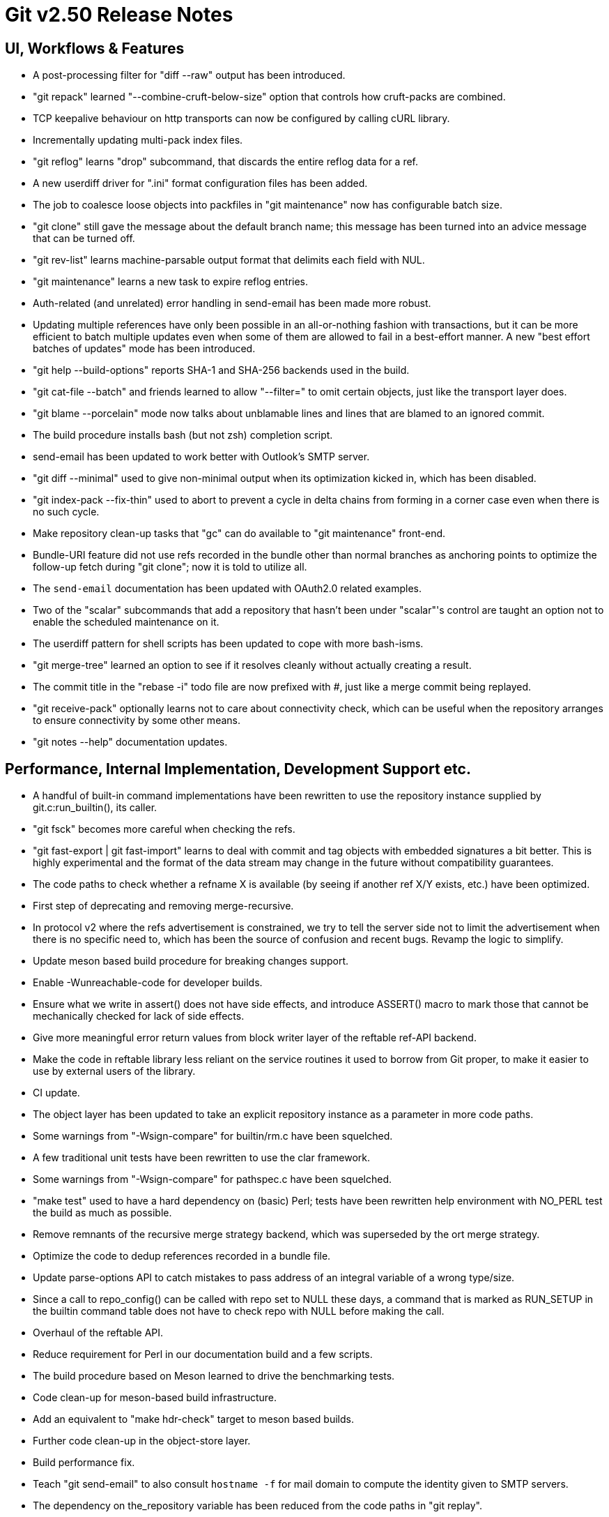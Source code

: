 Git v2.50 Release Notes
=======================

UI, Workflows & Features
------------------------

 * A post-processing filter for "diff --raw" output has been
   introduced.

 * "git repack" learned "--combine-cruft-below-size" option that
   controls how cruft-packs are combined.

 * TCP keepalive behaviour on http transports can now be configured by
   calling cURL library.

 * Incrementally updating multi-pack index files.

 * "git reflog" learns "drop" subcommand, that discards the entire
   reflog data for a ref.

 * A new userdiff driver for ".ini" format configuration files has
   been added.

 * The job to coalesce loose objects into packfiles in "git
   maintenance" now has configurable batch size.

 * "git clone" still gave the message about the default branch name;
   this message has been turned into an advice message that can be
   turned off.

 * "git rev-list" learns machine-parsable output format that delimits
   each field with NUL.

 * "git maintenance" learns a new task to expire reflog entries.

 * Auth-related (and unrelated) error handling in send-email has been
   made more robust.

 * Updating multiple references have only been possible in an all-or-nothing
   fashion with transactions, but it can be more efficient to batch
   multiple updates even when some of them are allowed to fail in a
   best-effort manner.  A new "best effort batches of updates" mode
   has been introduced.

 * "git help --build-options" reports SHA-1 and SHA-256 backends used
   in the build.

 * "git cat-file --batch" and friends learned to allow "--filter=" to
   omit certain objects, just like the transport layer does.

 * "git blame --porcelain" mode now talks about unblamable lines and
   lines that are blamed to an ignored commit.

 * The build procedure installs bash (but not zsh) completion script.

 * send-email has been updated to work better with Outlook's SMTP server.

 * "git diff --minimal" used to give non-minimal output when its
   optimization kicked in, which has been disabled.

 * "git index-pack --fix-thin" used to abort to prevent a cycle in
   delta chains from forming in a corner case even when there is no
   such cycle.

 * Make repository clean-up tasks that "gc" can do available to "git
   maintenance" front-end.

 * Bundle-URI feature did not use refs recorded in the bundle other
   than normal branches as anchoring points to optimize the follow-up
   fetch during "git clone"; now it is told to utilize all.

 * The `send-email` documentation has been updated with OAuth2.0
   related examples.

 * Two of the "scalar" subcommands that add a repository that hasn't
   been under "scalar"'s control are taught an option not to enable the
   scheduled maintenance on it.

 * The userdiff pattern for shell scripts has been updated to cope
   with more bash-isms.

 * "git merge-tree" learned an option to see if it resolves cleanly
   without actually creating a result.

 * The commit title in the "rebase -i" todo file are now prefixed with
   '#', just like a merge commit being replayed.

 * "git receive-pack" optionally learns not to care about connectivity
   check, which can be useful when the repository arranges to ensure
   connectivity by some other means.

 * "git notes --help" documentation updates.


Performance, Internal Implementation, Development Support etc.
--------------------------------------------------------------

 * A handful of built-in command implementations have been rewritten
   to use the repository instance supplied by git.c:run_builtin(), its
   caller.

 * "git fsck" becomes more careful when checking the refs.

 * "git fast-export | git fast-import" learns to deal with commit and
   tag objects with embedded signatures a bit better.  This is highly
   experimental and the format of the data stream may change in the
   future without compatibility guarantees.

 * The code paths to check whether a refname X is available (by seeing
   if another ref X/Y exists, etc.) have been optimized.

 * First step of deprecating and removing merge-recursive.

 * In protocol v2 where the refs advertisement is constrained, we try
   to tell the server side not to limit the advertisement when there
   is no specific need to, which has been the source of confusion and
   recent bugs.  Revamp the logic to simplify.

 * Update meson based build procedure for breaking changes support.

 * Enable -Wunreachable-code for developer builds.

 * Ensure what we write in assert() does not have side effects,
   and introduce ASSERT() macro to mark those that cannot be
   mechanically checked for lack of side effects.

 * Give more meaningful error return values from block writer layer of
   the reftable ref-API backend.

 * Make the code in reftable library less reliant on the service
   routines it used to borrow from Git proper, to make it easier to
   use by external users of the library.

 * CI update.

 * The object layer has been updated to take an explicit repository
   instance as a parameter in more code paths.

 * Some warnings from "-Wsign-compare" for builtin/rm.c have been
   squelched.

 * A few traditional unit tests have been rewritten to use the clar
   framework.

 * Some warnings from "-Wsign-compare" for pathspec.c have been
   squelched.

 * "make test" used to have a hard dependency on (basic) Perl; tests
   have been rewritten help environment with NO_PERL test the build as
   much as possible.

 * Remove remnants of the recursive merge strategy backend, which was
   superseded by the ort merge strategy.

 * Optimize the code to dedup references recorded in a bundle file.

 * Update parse-options API to catch mistakes to pass address of an
   integral variable of a wrong type/size.

 * Since a call to repo_config() can be called with repo set to NULL
   these days, a command that is marked as RUN_SETUP in the builtin
   command table does not have to check repo with NULL before making
   the call.

 * Overhaul of the reftable API.

 * Reduce requirement for Perl in our documentation build and a few
   scripts.

 * The build procedure based on Meson learned to drive the
   benchmarking tests.

 * Code clean-up for meson-based build infrastructure.

 * Add an equivalent to "make hdr-check" target to meson based builds.

 * Further code clean-up in the object-store layer.

 * Build performance fix.

 * Teach "git send-email" to also consult `hostname -f` for mail
   domain to compute the identity given to SMTP servers.

 * The dependency on the_repository variable has been reduced from the
   code paths in "git replay".

 * Support to create a loose object file with unknown object type has
   been dropped.

 * The code path to access the "packed-refs" file while "fsck" is
   taught to mmap the file, instead of reading the whole file into
   memory.

 * Assorted fixes for issues found with CodeQL.

 * Remove the leftover hints to the test framework to mark tests that
   do not pass the leak checker tests, as they should no longer be
   needed.

 * When a stale .midx file refers to .pack files that no longer exist,
   we ended up checking for these non-existent files repeatedly, which
   has been optimized by memoizing the non-existence.

 * Build settings have been improved for BSD based systems.

 * Newer version of libcURL detected curl_easy_setopt() calls we made
   with platform-natural "int" when we should have used "long", which
   all have been corrected.

 * Tests that compare $HOME and $(pwd), which should be the same
   directory unless the tests chdir's around, would fail when the user
   enters the test directory via symbolic links, which has been
   corrected.


Fixes since v2.49
-----------------

 * The refname exclusion logic in the packed-ref backend has been
   broken for some time, which confused upload-pack to advertise
   different set of refs.  This has been corrected.
   (merge 10e8a9352b tb/refs-exclude-fixes later to maint).

 * The merge-recursive and merge-ort machinery crashed in corner cases
   when certain renames are involved.
   (merge 3adba40858 en/merge-process-renames-crash-fix later to maint).

 * Certain "cruft" objects would have never been refreshed when there
   are multiple cruft packs in the repository, which has been
   corrected.
   (merge 08f612ba70 tb/multi-cruft-pack-refresh-fix later to maint).

 * The xdiff code on 32-bit platform misbehaved when an insanely large
   context size is given, which has been corrected.
   (merge d39e28e68c rs/xdiff-context-length-fix later to maint).

 * GitHub Actions CI switched on a CI/CD variable that does not exist
   when choosing what packages to install etc., which has been
   corrected.
   (merge ee89f7c79d kn/ci-meson-check-build-docs-fix later to maint).

 * Using "git name-rev --stdin" as an example, improve the framework to
   prepare tests to pretend to be in the future where the breaking
   changes have already happened.
   (merge de3dec1187 jc/name-rev-stdin later to maint).

 * An earlier code refactoring of the hash machinery missed a few
   required calls to init_fn.
   (merge d39f04b638 jh/hash-init-fixes later to maint).

 * A documentation page was left out from formatting and installation,
   which has been corrected.
   (merge ae85116f18 pw/build-breaking-changes-doc later to maint).

 * The bash command line completion script (in contrib/) has been
   updated to cope with remote repository nicknames with slashes in
   them.
   (merge 778d2f1760 dm/completion-remote-names-fix later to maint).

 * "Dubious ownership" checks on Windows has been tightened up.
   (merge 5bb88e89ef js/mingw-admins-are-special later to maint).

 * Layout configuration in vimdiff backend didn't work as advertised,
   which has been corrected.
   (merge 93bab2d04b fr/vimdiff-layout-fixes later to maint).

 * Fix our use of zlib corner cases.
   (merge 1cb2f293f5 jk/zlib-inflate-fixes later to maint).

 * Fix lockfile contention in reftable code on Windows.
   (merge 0a3dceabf1 ps/mingw-creat-excl-fix later to maint).

 * "git-merge-file" documentation source, which has lines that look
   like conflict markers, lacked custom conflict marker size defined,
   which has been corrected..
   (merge d3b5832381 pw/custom-conflict-marker-size-for-merge-related-docs later to maint).

 * Squelch false-positive from sparse.
   (merge da87b58014 dd/sparse-glibc-workaround later to maint).

 * Adjust to the deprecation of use of Ubuntu 20.04 GitHub Actions CI.
   (merge 832d9f6d0b js/ci-github-update-ubuntu later to maint).

 * Work around CI breakage due to fedora base image getting updated.
   (merge 8a471a663b js/ci-fedora-gawk later to maint).

 * A ref transaction corner case fix.
   (merge b9fadeead7 jt/ref-transaction-abort-fix later to maint).

 * Random build fixes.
   (merge 85e1d6819f ps/misc-build-fixes later to maint).

 * "git fetch [<remote>]" with only the configured fetch refspec
   should be the only thing to update refs/remotes/<remote>/HEAD,
   but the code was overly eager to do so in other cases.

 * Incorrect sorting of refs with bytes with high-bit set on platforms
   with signed char led to a BUG, which has been corrected.

 * "make perf" fixes.
   (merge 1665f12fa0 pb/perf-test-fixes later to maint).

 * Doc mark-up updates.
   (merge 5a5565ec44 ja/doc-reset-mv-rm-markup-updates later to maint).

 * Work around false positive from CodeQL checker.
   (merge 0f558141ed js/range-check-codeql-workaround later to maint).

 * "git log --{left,right}-only A...B", when A and B does not share
   any common ancestor, now behaves as expected.
   (merge e7ef4be7c2 mh/left-right-limited later to maint).

 * Document the convention to disable hooks altogether by setting the
   hooksPath configuration variable to /dev/null.
   (merge 1b2eee94f1 ds/doc-disable-hooks later to maint).

 * Make sure outage of third-party sites that supply P4, Git-LFS, and
   JGit we use for testing would not prevent our CI jobs from running
   at all.

 * Various build tweaks, including CSPRNG selection on some platforms.
   (merge cdda67de03 rj/build-tweaks later to maint).

 * Developer support fix..
   (merge 32b74b9809 js/git-perf-env-override later to maint).

 * Fix for scheduled maintenance tasks on platforms using launchctl.
   (merge eb2d7beb0e jh/gc-launchctl-schedule-fix later to maint).

 * Update to arm64 Windows port (part of which had been reverted as it
   broke builds for existing platforms, which may need to be redone in
   future releases).

 * hashmap API clean-up to ensure hashmap_clear() leaves a cleared map
   in a reusable state.
   (merge 9481877de3 en/hashmap-clear-fix later to maint).

 * "git mv a a/b dst" would ask to move the directory 'a' itself, as
   well as its contents, in a single destination directory, which is
   a contradicting request that is impossible to satisfy. This case is
   now detected and the command errors out.
   (merge 974f0d4664 ps/mv-contradiction-fix later to maint).

 * Further refinement on CI messages when an optional external
   software is unavailable (e.g. due to third-party service outage).
   (merge 956acbefbd jc/ci-skip-unavailable-external-software later to maint).

 * Test result aggregation did not work in Meson based CI jobs.
   (merge bd38ed5be1 ps/ci-test-aggreg-fix-for-meson later to maint).

 * Code clean-up around stale CI elements and building with Visual Studio.
   (merge a7b060f67f js/ci-buildsystems-cleanup later to maint).

 * "git add 'f?o'" did not add 'foo' if 'f?o', an unusual pathname,
   also existed on the working tree, which has been corrected.
   (merge ec727e189c kj/glob-path-with-special-char later to maint).

 * The fallback implementation of open_nofollow() depended on
   open("symlink", O_NOFOLLOW) to set errno to ELOOP, but a few BSD
   derived systems use different errno, which has been worked around.
   (merge f47bcc3413 cf/wrapper-bsd-eloop later to maint).

 * Use-after-free fix in the sequencer.
   (merge 5dbaec628d pw/sequencer-reflog-use-after-free later to maint).

 * win+Meson CI pipeline, unlike other pipelines for Windows,
   used to build artifacts in developer mode, which has been changed to
   build them in release mode for consistency.
   (merge 184abdcf05 js/ci-build-win-in-release-mode later to maint).

 * CI settings at GitLab has been updated to run MSVC based Meson job
   automatically (as opposed to be done only upon manual request).
   (merge 6389579b2f ps/ci-gitlab-enable-msvc-meson-job later to maint).

 * "git apply" and "git add -i/-p" code paths no longer unnecessarily
   expand sparse-index while working.
   (merge ecf9ba20e3 ds/sparse-apply-add-p later to maint).

 * Avoid adding directory path to a sparse-index tree entries to the
   name-hash, since they would bloat the hashtable without anybody
   querying for them.  This was done already for a single threaded
   part of the code, but now the multi-threaded code also does the
   same.
   (merge 2e60aabc75 am/sparse-index-name-hash-fix later to maint).

 * Recent versions of Perl started warning against "! A =~ /pattern/"
   which does not negate the result of the matching.  As it turns out
   that the problematic function is not even called, it was removed.
   (merge 67cae845d2 op/cvsserver-perl-warning later to maint).

 * "git apply --index/--cached" when applying a deletion patch in
   reverse failed to give the mode bits of the path "removed" by the
   patch to the file it creates, which has been corrected.

 * "git verify-refs" errored out in a repository in which
   linked worktrees were prepared with Git 2.43 or lower.
   (merge d5b3c38b8a sj/ref-contents-check-fix later to maint).

 * Update total_ram() function on BSD variants.

 * Update online_cpus() function on BSD variants.

 * Revert a botched bswap.h change that broke ntohll() functions on
   big-endian systems with __builtin_bswap32/64().

 * Fixes for GitHub Actions Coverity job.
   (merge 3cc4fc1ebd js/github-ci-win-coverity-fix later to maint).

 * Other code cleanup, docfix, build fix, etc.
   (merge 227c4f33a0 ja/doc-block-delimiter-markup-fix later to maint).
   (merge 2bfd3b3685 ab/decorate-code-cleanup later to maint).
   (merge 5337daddc7 am/dir-dedup-decl-of-repository later to maint).
   (merge 554051d691 en/diff-rename-follow-fix later to maint).
   (merge a18c18b470 en/random-cleanups later to maint).
   (merge 5af21c9acb hj/doc-rev-list-ancestry-fix later to maint).
   (merge 26d76ca284 aj/doc-restore-p-update later to maint).
   (merge 2c0dcb9754 cc/lop-remote later to maint).
   (merge 7b399322a2 ja/doc-branch-markup later to maint).
   (merge ee434e1807 pw/doc-pack-refs-markup-fix later to maint).
   (merge c000918eb7 tb/bitamp-typofix later to maint).
   (merge fa8cd29676 js/imap-send-peer-cert-verify later to maint).
   (merge 98b423bc1c rs/clear-commit-marks-simplify later to maint).
   (merge 133d065dd6 ta/bulk-checkin-signed-compare-false-warning-fix later to maint).
   (merge d2827dc31e es/meson-build-skip-coccinelle later to maint).
   (merge ee8edb7156 dk/vimdiff-doc-fix later to maint).
   (merge 107d889303 md/t1403-path-is-file later to maint).
   (merge abd4192b07 js/comma-semicolon-confusion later to maint).
   (merge 27b7264206 ab/environment-clean-header later to maint).
   (merge ff4a749354 as/typofix-in-env-h-header later to maint).
   (merge 86eef3541e az/tighten-string-array-constness later to maint).
   (merge 25292c301d lo/remove-log-reencode-from-rev-info later to maint).
   (merge 1aa50636fd jk/p5332-testfix later to maint).
   (merge 42cf4ac552 ps/ci-resurrect-p4-on-github later to maint).
   (merge 104add8368 js/diff-codeql-false-positive-workaround later to maint).
   (merge f62977b93c en/get-tree-entry-doc later to maint).
   (merge e5dd0a05ed ly/am-split-stgit-leakfix later to maint).
   (merge bac220e154 rc/t1001-test-path-is-file later to maint).
   (merge 91db6c735d ly/reftable-writer-leakfix later to maint).
   (merge 20e4e9ad0b jc/doc-synopsis-option-markup later to maint).
   (merge cddcee7f64 es/meson-configure-build-options-fix later to maint).
   (merge cea9f55f00 wk/sparse-checkout-doc-fix later to maint).

